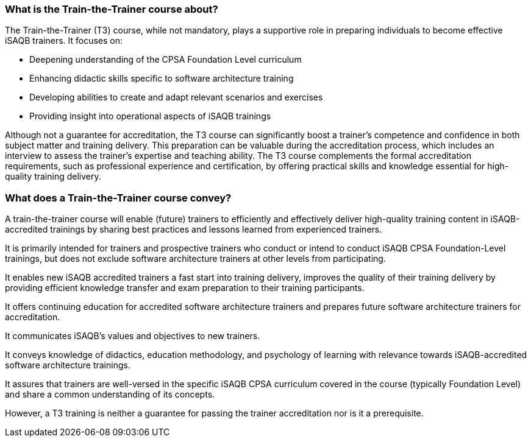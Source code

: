 // tag::EN[]

=== What is the Train-the-Trainer course about?

The Train-the-Trainer (T3) course, while not mandatory, plays a supportive role in preparing individuals to become effective iSAQB trainers. It focuses on:

* Deepening understanding of the CPSA Foundation Level curriculum
* Enhancing didactic skills specific to software architecture training
* Developing abilities to create and adapt relevant scenarios and exercises
* Providing insight into operational aspects of iSAQB trainings

Although not a guarantee for accreditation, the T3 course can significantly boost a trainer's competence and confidence in both subject matter and training delivery.
This preparation can be valuable during the accreditation process, which includes an interview to assess the trainer's expertise and teaching ability.
The T3 course complements the formal accreditation requirements, such as professional experience and certification, by offering practical skills and knowledge essential for high-quality training delivery.

=== What does a Train-the-Trainer course convey?

A train-the-trainer course will enable (future) trainers to efficiently and effectively deliver high-quality training content in iSAQB-accredited trainings by sharing best practices and lessons learned from experienced trainers.

It is primarily intended for trainers and prospective trainers who conduct or intend to conduct iSAQB CPSA Foundation-Level trainings, but does not exclude software architecture trainers at other levels from participating.

It enables new iSAQB accredited trainers a fast start into training delivery, improves the quality of their training delivery by providing efficient knowledge transfer and exam preparation to their training participants.

It offers continuing education for accredited software architecture trainers and prepares future software architecture trainers for accreditation.

It communicates iSAQB's values and objectives to new trainers.

It conveys knowledge of didactics, education methodology, and psychology of learning with relevance towards iSAQB-accredited software architecture trainings.

It assures that trainers are well-versed in the specific iSAQB CPSA curriculum covered in the course (typically Foundation Level) and share a common understanding of its concepts.

However, a T3 training is neither a guarantee for passing the trainer accreditation nor is it a prerequisite.


// end::EN[]

